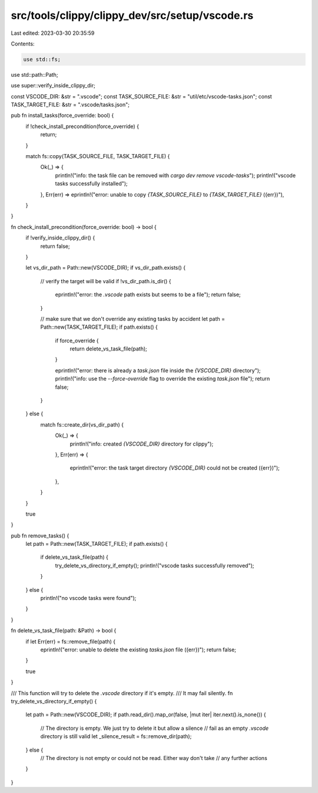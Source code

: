 src/tools/clippy/clippy_dev/src/setup/vscode.rs
===============================================

Last edited: 2023-03-30 20:35:59

Contents:

.. code-block:: rs

    use std::fs;
use std::path::Path;

use super::verify_inside_clippy_dir;

const VSCODE_DIR: &str = ".vscode";
const TASK_SOURCE_FILE: &str = "util/etc/vscode-tasks.json";
const TASK_TARGET_FILE: &str = ".vscode/tasks.json";

pub fn install_tasks(force_override: bool) {
    if !check_install_precondition(force_override) {
        return;
    }

    match fs::copy(TASK_SOURCE_FILE, TASK_TARGET_FILE) {
        Ok(_) => {
            println!("info: the task file can be removed with `cargo dev remove vscode-tasks`");
            println!("vscode tasks successfully installed");
        },
        Err(err) => eprintln!("error: unable to copy `{TASK_SOURCE_FILE}` to `{TASK_TARGET_FILE}` ({err})"),
    }
}

fn check_install_precondition(force_override: bool) -> bool {
    if !verify_inside_clippy_dir() {
        return false;
    }

    let vs_dir_path = Path::new(VSCODE_DIR);
    if vs_dir_path.exists() {
        // verify the target will be valid
        if !vs_dir_path.is_dir() {
            eprintln!("error: the `.vscode` path exists but seems to be a file");
            return false;
        }

        // make sure that we don't override any existing tasks by accident
        let path = Path::new(TASK_TARGET_FILE);
        if path.exists() {
            if force_override {
                return delete_vs_task_file(path);
            }

            eprintln!("error: there is already a `task.json` file inside the `{VSCODE_DIR}` directory");
            println!("info: use the `--force-override` flag to override the existing `task.json` file");
            return false;
        }
    } else {
        match fs::create_dir(vs_dir_path) {
            Ok(_) => {
                println!("info: created `{VSCODE_DIR}` directory for clippy");
            },
            Err(err) => {
                eprintln!("error: the task target directory `{VSCODE_DIR}` could not be created ({err})");
            },
        }
    }

    true
}

pub fn remove_tasks() {
    let path = Path::new(TASK_TARGET_FILE);
    if path.exists() {
        if delete_vs_task_file(path) {
            try_delete_vs_directory_if_empty();
            println!("vscode tasks successfully removed");
        }
    } else {
        println!("no vscode tasks were found");
    }
}

fn delete_vs_task_file(path: &Path) -> bool {
    if let Err(err) = fs::remove_file(path) {
        eprintln!("error: unable to delete the existing `tasks.json` file ({err})");
        return false;
    }

    true
}

/// This function will try to delete the `.vscode` directory if it's empty.
/// It may fail silently.
fn try_delete_vs_directory_if_empty() {
    let path = Path::new(VSCODE_DIR);
    if path.read_dir().map_or(false, |mut iter| iter.next().is_none()) {
        // The directory is empty. We just try to delete it but allow a silence
        // fail as an empty `.vscode` directory is still valid
        let _silence_result = fs::remove_dir(path);
    } else {
        // The directory is not empty or could not be read. Either way don't take
        // any further actions
    }
}


